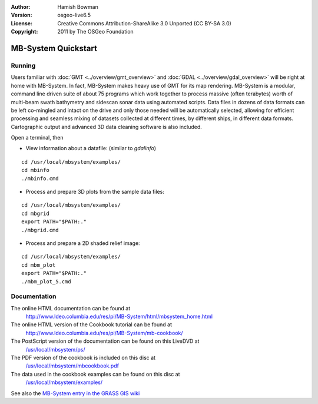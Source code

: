:Author: Hamish Bowman
:Version: osgeo-live6.5
:License: Creative Commons Attribution-ShareAlike 3.0 Unported  (CC BY-SA 3.0)
:Copyright: 2011 by The OSGeo Foundation

.. image:: ../../images/project_logos/logo-mb-system.png
  :scale: 30 %
  :alt: project logo
  :align: right
  :target: http://www.ldeo.columbia.edu/res/pi/MB-System/

********************************************************************************
MB-System Quickstart 
********************************************************************************


Running
================================================================================

Users familiar
with :doc:`GMT <../overview/gmt_overview>` and :doc:`GDAL <../overview/gdal_overview>` will
be right at home with MB-System. In fact, MB-System makes heavy use of
GMT for its map rendering. MB-System is a modular, command line driven
suite of about 75 programs which work together to process massive (often
terabytes) worth of multi-beam swath bathymetry and sidescan sonar data
using automated scripts. Data files in dozens of data formats can be left
co-mingled and intact on the drive and only those needed will be
automatically selected, allowing for efficient processing and seamless mixing
of datasets collected at different times, by different ships, in different
data formats. Cartographic output and advanced 3D data cleaning software is also
included.

Open a terminal, then

* View information about a datafile: (similar to `gdalinfo`)

::

  cd /usr/local/mbsystem/examples/
  cd mbinfo
  ./mbinfo.cmd

.. image:: ../../images/screenshots/1024x768/mb-system_screenshot.png
  :scale: 35 %
  :alt: 2D shaded relief
  :align: right

* Process and prepare 3D plots from the sample data files:

::

  cd /usr/local/mbsystem/examples/
  cd mbgrid
  export PATH="$PATH:."
  ./mbgrid.cmd

* Process and prepare a 2D shaded relief image:

::

  cd /usr/local/mbsystem/examples/
  cd mbm_plot
  export PATH="$PATH:."
  ./mbm_plot_5.cmd


Documentation
================================================================================

The online HTML documentation can be found at
 http://www.ldeo.columbia.edu/res/pi/MB-System/html/mbsystem_home.html

The online HTML version of the Cookbook tutorial can be found at
 http://www.ldeo.columbia.edu/res/pi/MB-System/mb-cookbook/

The PostScript version of the documentation can be found on this LiveDVD at
 `/usr/local/mbsystem/ps/ <../../mbsystem/ps/>`_

The PDF version of the cookbook is included on this disc at
 `/usr/local/mbsystem/mbcookbook.pdf <../../mbsystem/mbcookbook.pdf>`_

The data used in the cookbook examples can be found on this disc at
 `/usr/local/mbsystem/examples/ <../../mbsystem/examples/>`_

See also the `MB-System entry in the GRASS GIS wiki <http://grass.osgeo.org/wiki/MB-System>`_
